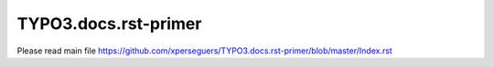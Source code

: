 =====================
TYPO3.docs.rst-primer
=====================

Please read main file https://github.com/xperseguers/TYPO3.docs.rst-primer/blob/master/Index.rst

